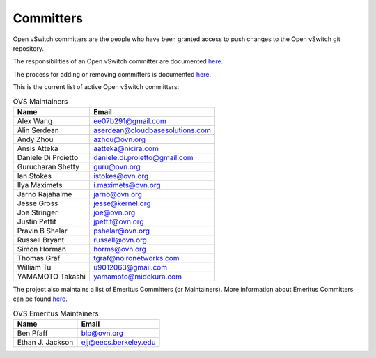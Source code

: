 ..
      Licensed under the Apache License, Version 2.0 (the "License"); you may
      not use this file except in compliance with the License. You may obtain
      a copy of the License at

          http://www.apache.org/licenses/LICENSE-2.0

      Unless required by applicable law or agreed to in writing, software
      distributed under the License is distributed on an "AS IS" BASIS, WITHOUT
      WARRANTIES OR CONDITIONS OF ANY KIND, either express or implied. See the
      License for the specific language governing permissions and limitations
      under the License.

      Convention for heading levels in Open vSwitch documentation:

      =======  Heading 0 (reserved for the title in a document)
      -------  Heading 1
      ~~~~~~~  Heading 2
      +++++++  Heading 3
      '''''''  Heading 4

      Avoid deeper levels because they do not render well.

==========
Committers
==========

Open vSwitch committers are the people who have been granted access to push
changes to the Open vSwitch git repository.

The responsibilities of an Open vSwitch committer are documented
`here <Documentation/internals/committer-responsibilities.rst>`__.

The process for adding or removing committers is documented
`here <Documentation/internals/committer-grant-revocation.rst>`__.

This is the current list of active Open vSwitch committers:

.. list-table:: OVS Maintainers
   :header-rows: 1

   * - Name
     - Email
   * - Alex Wang
     - ee07b291@gmail.com
   * - Alin Serdean
     - aserdean@cloudbasesolutions.com
   * - Andy Zhou
     - azhou@ovn.org
   * - Ansis Atteka
     - aatteka@nicira.com
   * - Daniele Di Proietto
     - daniele.di.proietto@gmail.com
   * - Gurucharan Shetty
     - guru@ovn.org
   * - Ian Stokes
     - istokes@ovn.org
   * - Ilya Maximets
     - i.maximets@ovn.org
   * - Jarno Rajahalme
     - jarno@ovn.org
   * - Jesse Gross
     - jesse@kernel.org
   * - Joe Stringer
     - joe@ovn.org
   * - Justin Pettit
     - jpettit@ovn.org
   * - Pravin B Shelar
     - pshelar@ovn.org
   * - Russell Bryant
     - russell@ovn.org
   * - Simon Horman
     - horms@ovn.org
   * - Thomas Graf
     - tgraf@noironetworks.com
   * - William Tu
     - u9012063@gmail.com
   * - YAMAMOTO Takashi
     - yamamoto@midokura.com

The project also maintains a list of Emeritus Committers (or Maintainers).
More information about Emeritus Committers can be found
`here <Documentation/internals/committer-emeritus-status.rst>`__.

.. list-table:: OVS Emeritus Maintainers
   :header-rows: 1

   * - Name
     - Email
   * - Ben Pfaff
     - blp@ovn.org
   * - Ethan J. Jackson
     - ejj@eecs.berkeley.edu
